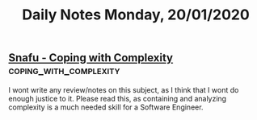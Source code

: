 #+TITLE: Daily Notes Monday, 20/01/2020
** [[https://snafucatchers.github.io/][Snafu - Coping with Complexity]]                    :coping_with_complexity:
I wont write any review/notes on this subject, as I think that I wont do enough justice to it. Please read this, as containing and analyzing complexity is a much needed skill for a Software Engineer.
